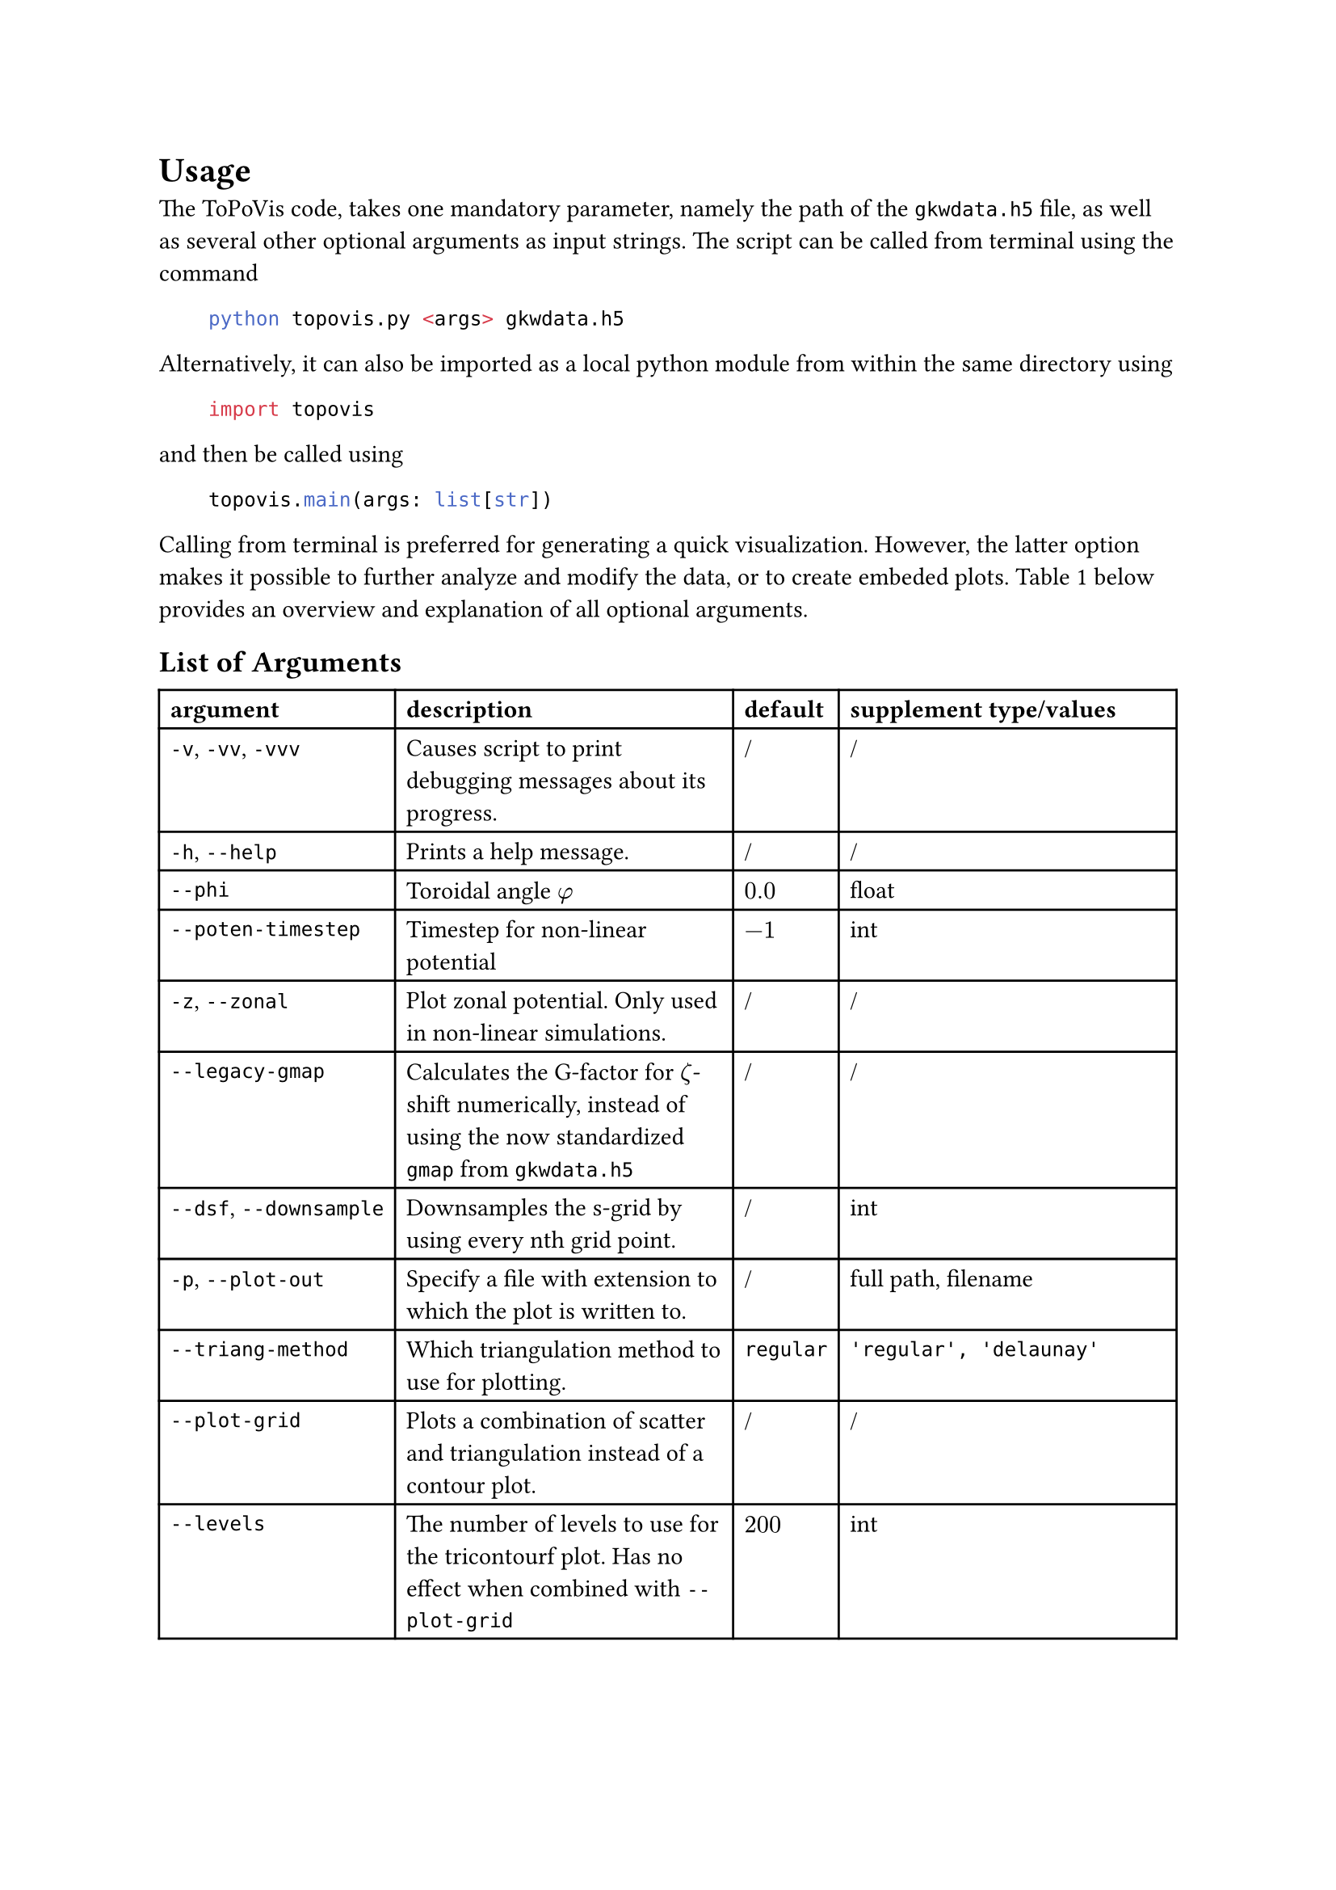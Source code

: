 = Usage <chap:usage>
#set heading(outlined: false)
The ToPoVis code, takes one mandatory parameter, namely the path of the `gkwdata.h5` file, as well as several other optional arguments as input strings.
The script can be called from terminal using the command 

#h(2em) #raw("python topovis.py <args> gkwdata.h5", lang: "sh")

Alternatively, it can also be imported as a local python module from within the same directory using

#h(2em) #raw("import topovis", lang: "py")

and then be called using 

#h(2em) #raw("topovis.main(args: list[str])", lang: "py")

Calling from terminal is preferred for generating a quick visualization.
However, the latter option makes it possible to further analyze and modify the data, or to create embeded plots.
@tab:topovis_args below provides an overview and explanation of all optional arguments.

#show figure: set block(breakable: true)

== List of Arguments
#figure(
  table(
    columns: 4,
    align: left,
    table.header([*argument*], [*description*], [*default*], [*supplement type/values*]),
    [`-v`, `-vv`, `-vvv`], [Causes script to print debugging messages about its progress.], [/], [/],
    [`-h`, `--help`], [Prints a help message.], [/], [/],
    [`--phi`], [Toroidal angle $phi$], [$0.0$], [float],
    [`--poten-timestep`], [Timestep for non-linear potential], [$-1$], [int],
    [`-z`, `--zonal`], [Plot zonal potential. Only used in non-linear simulations.], [/], [/],
    [`--legacy-gmap`], [Calculates the G-factor for $zeta$-shift numerically, instead of using the now standardized `gmap` from `gkwdata.h5`], [/], [/],
    [`--dsf`, `--downsample`], [Downsamples the s-grid by using every nth grid point.], [/], [int],
    [`-p`, `--plot-out`], [Specify a file with extension to which the plot is written to.], [/], [full path, filename],
    [`--triang-method`], [Which triangulation method to use for plotting.], [`regular`], [`'regular', 'delaunay'`],
    [`--plot-grid`], [Plots a combination of scatter and triangulation instead of a contour plot.], [/], [/],
    [`--levels`], [The number of levels to use for the tricontourf plot. Has no effect when combined with `--plot-grid`], [$200$], [int],
    [`--dpi`], [Specifies the dpi of the image plot. Has no effect when plotfile has type 'pdf' or 'svg'.], [$400$], [int],
    [`--omit-axes`], [Hides axis labels and ticks in plot.], [/], [/],
    [`--fx`], [Factor by which to upscale the $psi$-grid.], [/], [int],
    [`--fs`], [Factor by which to upscale the $s$-grid.], [/], [int],
    [`--interpolator`], [Which interpolator to use to interpolate the potential in linear case.], [`rgi`], [`'rgi', 'rbfi'`],
    [`-m`, `--method`], [Method of interpolation.], [`cubic`], [`'nearest', 'linear', 'cubic', 'quintic'`],
    [`-d`, `--data-out`], [Specify a h5-file to which the data is written to.], [/], [full path, filename]
  ),
  caption: [List of all optional ToPoVis arguments.]
) <tab:topovis_args>

== Package Versions
ToPoVis was developed and tested on python 3.13 using the following package versions.

#figure(
  table(
    columns: 5,
    align: left,
    [*package*], [`h5py`], [`matplotlib`], [`numpy`], [`scipy`],
    [*version*], [3.13.0], [3.10.0], [2.2.3], [1.15.2]
  )
)
